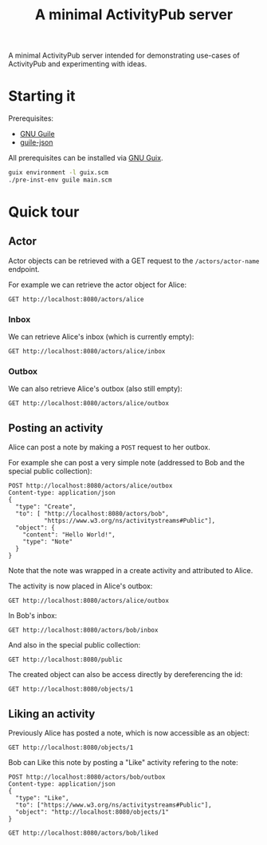 #+TITLE: A minimal ActivityPub server

A minimal ActivityPub server intended for demonstrating use-cases of ActivityPub and experimenting with ideas.

* Starting it

Prerequisites:

- [[https://www.gnu.org/software/guile/][GNU Guile]]
- [[https://github.com/aconchillo/guile-json][guile-json]]

All prerequisites can be installed via [[https://guix.gnu.org/][GNU Guix]].

#+BEGIN_SRC sh
guix environment -l guix.scm
./pre-inst-env guile main.scm
#+END_SRC

* Quick tour
** Actor

Actor objects can be retrieved with a GET request to the ~/actors/actor-name~ endpoint.

For example we can retrieve the actor object for Alice:

#+BEGIN_SRC restclient
GET http://localhost:8080/actors/alice
#+END_SRC

#+RESULTS:
#+BEGIN_SRC js
{
  "@context": "https://www.w3.org/ns/activitystreams",
  "id": "http://localhost:8080/actors/alice",
  "name": "Alice",
  "type": "Person",
  "inbox": "http://localhost:8080/actors/alice/inbox",
  "outbox": "http://localhost:8080/actors/alice/outbox",
  "liked": "http://localhost:8080/actors/alice/liked"
}
// GET http://localhost:8080/actors/alice
// HTTP/1.1 200 OK
// Content-Length: 280
// Content-Type: application/json;charset=utf-8
// Access-Control-Allow-Origin: *
// Access-Control-Allow-Headers: Authorization, Content-type
// Access-Control-Allow-Methods: GET, POST
// Request duration: 0.002152s
#+END_SRC

*** Inbox
We can retrieve Alice's inbox (which is currently empty):

#+BEGIN_SRC restclient
GET http://localhost:8080/actors/alice/inbox
#+END_SRC

#+RESULTS:
#+BEGIN_SRC js
{
  "@context": "https://www.w3.org/ns/activitystreams",
  "id": "http://localhost:8080/actors/alice/inbox",
  "type": "Collection",
  "totalItems": 0,
  "items": []
}
// GET http://localhost:8080/actors/alice/inbox
// HTTP/1.1 200 OK
// Content-Length: 146
// Content-Type: application/json;charset=utf-8
// Access-Control-Allow-Origin: *
// Access-Control-Allow-Headers: Authorization, Content-type
// Access-Control-Allow-Methods: GET, POST
// Request duration: 0.001905s
#+END_SRC

*** Outbox

We can also retrieve Alice's outbox (also still empty):

#+BEGIN_SRC restclient
GET http://localhost:8080/actors/alice/outbox
#+END_SRC

#+RESULTS:
#+BEGIN_SRC js
{
  "@context": "https://www.w3.org/ns/activitystreams",
  "id": "http://localhost:8080/actors/alice/outbox",
  "type": "Collection",
  "totalItems": 0,
  "items": []
}
// GET http://localhost:8080/actors/alice/outbox
// HTTP/1.1 200 OK
// Content-Length: 147
// Content-Type: application/json;charset=utf-8
// Access-Control-Allow-Origin: *
// Access-Control-Allow-Headers: Authorization, Content-type
// Access-Control-Allow-Methods: GET, POST
// Request duration: 0.001890s
#+END_SRC
** Posting an activity
Alice can post a note by making a ~POST~ request to her outbox.

For example she can post a very simple note (addressed to Bob and the special public collection):
#+BEGIN_SRC restclient
POST http://localhost:8080/actors/alice/outbox
Content-type: application/json
{
  "type": "Create",
  "to": [ "http://localhost:8080/actors/bob",
          "https://www.w3.org/ns/activitystreams#Public"],
  "object": {
    "content": "Hello World!",
    "type": "Note"
  }
}
#+END_SRC

#+RESULTS:
#+BEGIN_SRC js
{
  "@context": "https://www.w3.org/ns/activitystreams",
  "id": "http://localhost:8080/objects/2",
  "type": "Create",
  "published": "2019-09-25T12:30:26+0200",
  "actor": "http://localhost:8080/actors/alice",
  "object": {
    "id": "http://localhost:8080/objects/1",
    "type": "Note",
    "content": "Hello World!"
  },
  "to": [
    "http://localhost:8080/actors/bob",
    "https://www.w3.org/ns/activitystreams#Public"
  ]
}
// POST http://localhost:8080/actors/alice/outbox
// HTTP/1.1 200 OK
// Content-Length: 369
// Content-Type: application/json;charset=utf-8
// Access-Control-Allow-Origin: *
// Access-Control-Allow-Headers: Authorization, Content-type
// Access-Control-Allow-Methods: GET, POST
// Request duration: 0.001609s
#+END_SRC

Note that the note was wrapped in a create activity and attributed to Alice.

The activity is now placed in Alice's outbox:

#+BEGIN_SRC restclient
GET http://localhost:8080/actors/alice/outbox
#+END_SRC

#+RESULTS:
#+BEGIN_SRC js
{
  "@context": "https://www.w3.org/ns/activitystreams",
  "id": "http://localhost:8080/actors/alice/outbox",
  "type": "Collection",
  "totalItems": 1,
  "items": [
    {
      "id": "http://localhost:8080/objects/2",
      "type": "Create",
      "published": "2019-09-25T12:30:26+0200",
      "actor": "http://localhost:8080/actors/alice",
      "object": {
        "id": "http://localhost:8080/objects/1",
        "type": "Note",
        "content": "Hello World!"
      },
      "to": [
        "http://localhost:8080/actors/bob",
        "https://www.w3.org/ns/activitystreams#Public"
      ]
    }
  ]
}
// GET http://localhost:8080/actors/alice/outbox
// HTTP/1.1 200 OK
// Content-Length: 465
// Content-Type: application/json;charset=utf-8
// Access-Control-Allow-Origin: *
// Access-Control-Allow-Headers: Authorization, Content-type
// Access-Control-Allow-Methods: GET, POST
// Request duration: 0.001782s
#+END_SRC

In Bob's inbox:

#+BEGIN_SRC restclient
GET http://localhost:8080/actors/bob/inbox
#+END_SRC

#+RESULTS:
#+BEGIN_SRC js
{
  "@context": "https://www.w3.org/ns/activitystreams",
  "id": "http://localhost:8080/actors/bob/inbox",
  "type": "Collection",
  "totalItems": 1,
  "items": [
    {
      "id": "http://localhost:8080/objects/2",
      "type": "Create",
      "published": "2019-09-25T12:30:26+0200",
      "actor": "http://localhost:8080/actors/alice",
      "object": {
        "id": "http://localhost:8080/objects/1",
        "type": "Note",
        "content": "Hello World!"
      },
      "to": [
        "http://localhost:8080/actors/bob",
        "https://www.w3.org/ns/activitystreams#Public"
      ]
    }
  ]
}
// GET http://localhost:8080/actors/bob/inbox
// HTTP/1.1 200 OK
// Content-Length: 462
// Content-Type: application/json;charset=utf-8
// Access-Control-Allow-Origin: *
// Access-Control-Allow-Headers: Authorization, Content-type
// Access-Control-Allow-Methods: GET, POST
// Request duration: 0.001808s
#+END_SRC

And also in the special public collection:

#+BEGIN_SRC restclient
GET http://localhost:8080/public
#+END_SRC

#+RESULTS:
#+BEGIN_SRC js
{
  "@context": "https://www.w3.org/ns/activitystreams",
  "id": "https://www.w3.org/ns/activitystreams#Public",
  "type": "Collection",
  "totalItems": 1,
  "items": [
    {
      "id": "http://localhost:8080/objects/2",
      "type": "Create",
      "published": "2019-09-25T12:30:26+0200",
      "actor": "http://localhost:8080/actors/alice",
      "object": {
        "id": "http://localhost:8080/objects/1",
        "type": "Note",
        "content": "Hello World!"
      },
      "to": [
        "http://localhost:8080/actors/bob",
        "https://www.w3.org/ns/activitystreams#Public"
      ]
    }
  ]
}
// GET http://localhost:8080/public
// HTTP/1.1 200 OK
// Content-Length: 468
// Content-Type: application/json;charset=utf-8
// Access-Control-Allow-Origin: *
// Access-Control-Allow-Headers: Authorization, Content-type
// Access-Control-Allow-Methods: GET, POST
// Request duration: 0.001879s
#+END_SRC

The created object can also be access directly by dereferencing the id:

#+BEGIN_SRC restclient
GET http://localhost:8080/objects/1
#+END_SRC

#+RESULTS:
#+BEGIN_SRC js
{
  "@context": "https://www.w3.org/ns/activitystreams",
  "id": "http://localhost:8080/objects/1",
  "type": "Note",
  "content": "Hello World!"
}
// GET http://localhost:8080/objects/1
// HTTP/1.1 200 OK
// Content-Length: 130
// Content-Type: application/json;charset=utf-8
// Access-Control-Allow-Origin: *
// Access-Control-Allow-Headers: Authorization, Content-type
// Access-Control-Allow-Methods: GET, POST
// Request duration: 0.001836s
#+END_SRC
** Liking an activity

Previously Alice has posted a note, which is now accessible as an object:

#+BEGIN_SRC restclient
GET http://localhost:8080/objects/1
#+END_SRC

#+RESULTS:
#+BEGIN_SRC js
{
  "@context": "https://www.w3.org/ns/activitystreams",
  "id": "http://localhost:8080/objects/1",
  "type": "Note",
  "content": "Hello World!"
}
// GET http://localhost:8080/objects/1
// HTTP/1.1 200 OK
// Content-Length: 130
// Content-Type: application/json;charset=utf-8
// Access-Control-Allow-Origin: *
// Access-Control-Allow-Headers: Authorization, Content-type
// Access-Control-Allow-Methods: GET, POST
// Request duration: 0.001782s
#+END_SRC

Bob can Like this note by posting a "Like" activity refering to the note:

#+BEGIN_SRC restclient
POST http://localhost:8080/actors/bob/outbox
Content-type: application/json
{
  "type": "Like",
  "to": ["https://www.w3.org/ns/activitystreams#Public"],
  "object": "http://localhost:8080/objects/1"
}
#+END_SRC

#+RESULTS:
#+BEGIN_SRC js
{
  "@context": "https://www.w3.org/ns/activitystreams",
  "id": "http://localhost:8080/objects/3",
  "type": "Like",
  "published": "2019-09-25T12:31:28+0200",
  "actor": "http://localhost:8080/actors/bob",
  "object": {
    "id": "http://localhost:8080/objects/1",
    "type": "Note",
    "content": "Hello World!"
  },
  "to": [
    "https://www.w3.org/ns/activitystreams#Public"
  ]
}
// POST http://localhost:8080/actors/bob/outbox
// HTTP/1.1 200 OK
// Content-Length: 330
// Content-Type: application/json;charset=utf-8
// Access-Control-Allow-Origin: *
// Access-Control-Allow-Headers: Authorization, Content-type
// Access-Control-Allow-Methods: GET, POST
// Request duration: 0.001717s
#+END_SRC


#+BEGIN_SRC restclient
GET http://localhost:8080/actors/bob/liked
#+END_SRC

#+RESULTS:
#+BEGIN_SRC js
{
  "@context": "https://www.w3.org/ns/activitystreams",
  "id": "http://localhost:8080/actors/bob/liked",
  "type": "Collection",
  "totalItems": 1,
  "items": [
    {
      "id": "http://localhost:8080/objects/1",
      "type": "Note",
      "content": "Hello World!"
    }
  ]
}
// GET http://localhost:8080/actors/bob/liked
// HTTP/1.1 200 OK
// Content-Length: 223
// Content-Type: application/json;charset=utf-8
// Access-Control-Allow-Origin: *
// Access-Control-Allow-Headers: Authorization, Content-type
// Access-Control-Allow-Methods: GET, POST
// Request duration: 0.001810s
#+END_SRC
